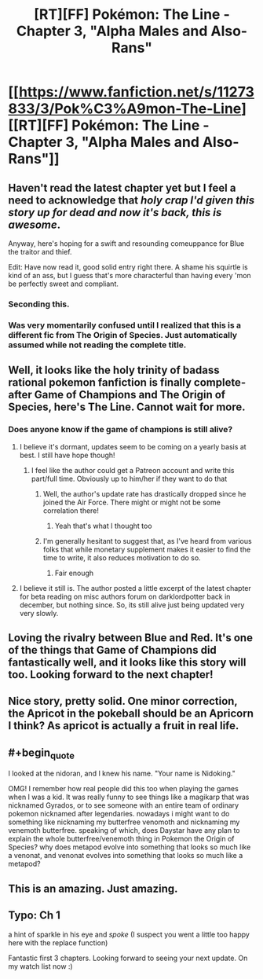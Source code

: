 #+TITLE: [RT][FF] Pokémon: The Line - Chapter 3, "Alpha Males and Also-Rans"

* [[https://www.fanfiction.net/s/11273833/3/Pok%C3%A9mon-The-Line][[RT][FF] Pokémon: The Line - Chapter 3, "Alpha Males and Also-Rans"]]
:PROPERTIES:
:Author: Bunnybeater
:Score: 26
:DateUnix: 1469007902.0
:END:

** Haven't read the latest chapter yet but I feel a need to acknowledge that /holy crap I'd given this story up for dead and now it's back, this is awesome/.

Anyway, here's hoping for a swift and resounding comeuppance for Blue the traitor and thief.

Edit: Have now read it, good solid entry right there. A shame his squirtle is kind of an ass, but I guess that's more characterful than having every 'mon be perfectly sweet and compliant.
:PROPERTIES:
:Author: noggin-scratcher
:Score: 9
:DateUnix: 1469014674.0
:END:

*** Seconding this.
:PROPERTIES:
:Author: Cariyaga
:Score: 3
:DateUnix: 1469022155.0
:END:


*** Was very momentarily confused until I realized that this is a different fic from The Origin of Species. Just automatically assumed while not reading the complete title.
:PROPERTIES:
:Author: hackerkiba
:Score: 2
:DateUnix: 1469023024.0
:END:


** Well, it looks like the holy trinity of badass rational pokemon fanfiction is finally complete- after Game of Champions and The Origin of Species, here's The Line. Cannot wait for more.
:PROPERTIES:
:Author: Golden_Magician
:Score: 5
:DateUnix: 1469019458.0
:END:

*** Does anyone know if the game of champions is still alive?
:PROPERTIES:
:Author: neilpandank
:Score: 3
:DateUnix: 1469036484.0
:END:

**** I believe it's dormant, updates seem to be coming on a yearly basis at best. I still have hope though!
:PROPERTIES:
:Author: Golden_Magician
:Score: 5
:DateUnix: 1469038740.0
:END:

***** I feel like the author could get a Patreon account and write this part/full time. Obviously up to him/her if they want to do that
:PROPERTIES:
:Author: neilpandank
:Score: 2
:DateUnix: 1469039522.0
:END:

****** Well, the author's update rate has drastically dropped since he joined the Air Force. There might or might not be some correlation there!
:PROPERTIES:
:Author: Golden_Magician
:Score: 8
:DateUnix: 1469044440.0
:END:

******* Yeah that's what I thought too
:PROPERTIES:
:Author: neilpandank
:Score: 1
:DateUnix: 1469045183.0
:END:


****** I'm generally hesitant to suggest that, as I've heard from various folks that while monetary supplement makes it easier to find the time to write, it also reduces motivation to do so.
:PROPERTIES:
:Author: Cariyaga
:Score: 1
:DateUnix: 1469062194.0
:END:

******* Fair enough
:PROPERTIES:
:Author: neilpandank
:Score: 1
:DateUnix: 1469097239.0
:END:


**** I believe it still is. The author posted a little excerpt of the latest chapter for beta reading on misc authors forum on darklordpotter back in december, but nothing since. So, its still alive just being updated very very slowly.
:PROPERTIES:
:Author: addicted_to_reddit_
:Score: 3
:DateUnix: 1469044876.0
:END:


** Loving the rivalry between Blue and Red. It's one of the things that Game of Champions did fantastically well, and it looks like this story will too. Looking forward to the next chapter!
:PROPERTIES:
:Author: DaystarEld
:Score: 4
:DateUnix: 1469051937.0
:END:


** Nice story, pretty solid. One minor correction, the Apricot in the pokeball should be an Apricorn I think? As apricot is actually a fruit in real life.
:PROPERTIES:
:Author: 360Saturn
:Score: 1
:DateUnix: 1469137110.0
:END:


** #+begin_quote
  I looked at the nidoran, and I knew his name. "Your name is Nidoking."
#+end_quote

OMG! I remember how real people did this too when playing the games when I was a kid. It was really funny to see things like a magikarp that was nicknamed Gyrados, or to see someone with an entire team of ordinary pokemon nicknamed after legendaries. nowadays i might want to do something like nicknaming my butterfree venomoth and nicknaming my venemoth butterfree. speaking of which, does Daystar have any plan to explain the whole butterfree/venemoth thing in Pokemon the Origin of Species? why does metapod evolve into something that looks so much like a venonat, and venonat evolves into something that looks so much like a metapod?
:PROPERTIES:
:Author: Sailor_Vulcan
:Score: 1
:DateUnix: 1469156101.0
:END:


** This is an amazing. Just amazing.
:PROPERTIES:
:Author: Turniper
:Score: 1
:DateUnix: 1469323830.0
:END:


** Typo: Ch 1

a hint of sparkle in his eye and /spoke/ (I suspect you went a little too happy here with the replace function)

Fantastic first 3 chapters. Looking forward to seeing your next update. On my watch list now :)
:PROPERTIES:
:Author: KnickersInAKnit
:Score: 1
:DateUnix: 1469562559.0
:END:
